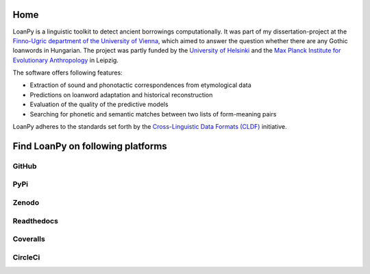Home
====

.. image:: https://user-images.githubusercontent.com/53435298/236251977-b6d650e9-1ba6-478a-853d-8ac45957882c.png
   :scale: 20%
   :alt: The LoanPy logo: "loanpy" in simple white cursive italics on black
         background. On the right side as part of the logo are two
         translucent gray-ish shapes that look like laying 8s. One is
         smaller and darker and appears to be in the back, the other is
         larger, brighter, and appears to be in the front.
         Their circles are overlapping, so that the smaller top circle of the
         8 in the front is covering the larger part of the bottom circle of
         the smaller 8 in the back. And vice versa the top circle of the
         smaller 8 in the back is overlapping with a small part of the bottom
         circle of the large 8 in the front. The image vaguely resembles
         two venn-diagrams, or two very round bowling pins that fell: one
         to the left, one to right.

LoanPy is a linguistic toolkit to detect ancient borrowings computationally.
It was part of my dissertation-project at the `Finno-Ugric department
of the University of Vienna <https://finno-ugristik.univie.ac.at/en/>`_,
which aimed to answer the question whether there are any Gothic loanwords
in Hungarian. The project was partly funded by the
`University of Helsinki <https://www.helsinki.fi/en>`_
and the `Max Planck Institute for Evolutionary Anthropology
<https://www.eva.mpg.de/index/>`_ in Leipzig.

The software offers following features:

- Extraction of sound and phonotactic correspondences from etymological data
- Predictions on loanword adaptation and historical reconstruction
- Evaluation of the quality of the predictive models
- Searching for phonetic and semantic matches between two lists of
  form-meaning pairs

LoanPy adheres to the standards set forth by the `Cross-Linguistic
Data Formats (CLDF) <https://cldf.clld.org>`_ initiative.

Find LoanPy on following platforms
==================================

GitHub
------

.. image:: ../docs/images/github-mark.png
   :target: https://github.com/LoanpyDataHub/loanpy
   :alt: silhouette of GitHub's Octocat

PyPi
----

.. image:: https://img.shields.io/pypi/v/loanpy.svg
   :target: https://pypi.org/project/loanpy/
   :alt: PyPI version

Zenodo
------

.. image:: https://zenodo.org/badge/DOI/10.5281/zenodo.7893906.svg
   :target: https://doi.org/10.5281/zenodo.7893906

Readthedocs
-----------

.. image:: https://readthedocs.org/projects/loanpy/badge/?version=latest
   :target: https://loanpy.readthedocs.io/en/latest/?badge=latest
   :alt: Documentation Status

Coveralls
---------

.. image:: https://coveralls.io/repos/github/martino-vic/loanpy/badge.svg?branch=main
   :target: https://coveralls.io/github/martino-vic/loanpy?branch=main

CircleCi
--------

.. image:: https://dl.circleci.com/status-badge/img/gh/LoanpyDataHub/loanpy/tree/2.0.1.svg?style=svg
       :target: https://dl.circleci.com/status-badge/redirect/gh/LoanpyDataHub/loanpy/tree/main
